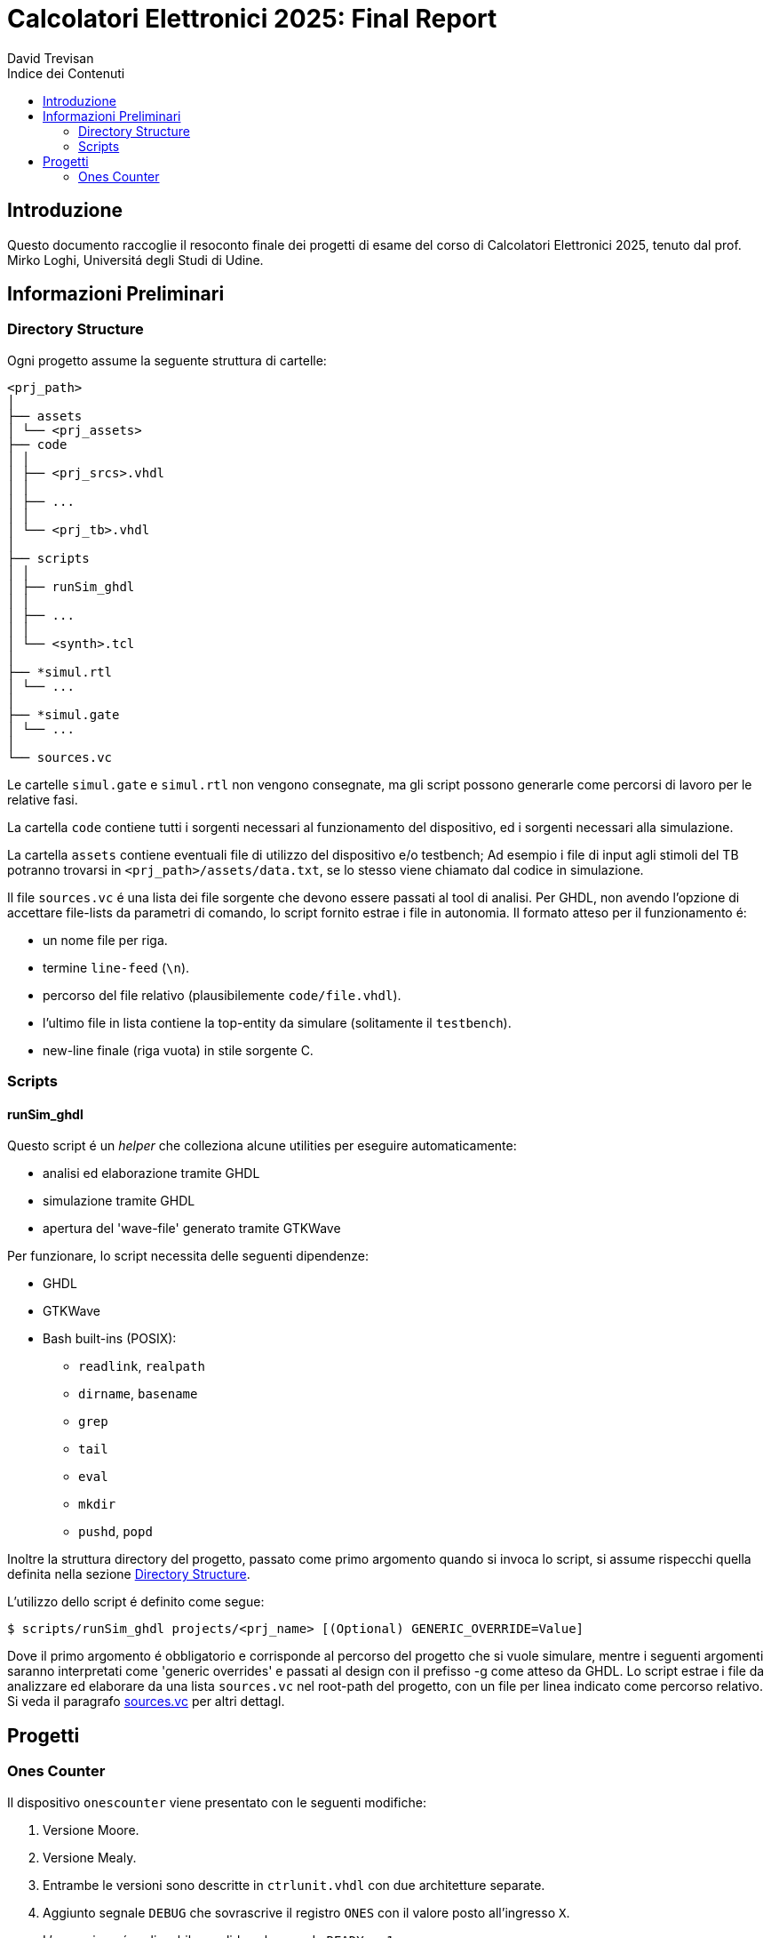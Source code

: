 = Calcolatori Elettronici 2025: Final Report
:doctype: book
:toc:
:toc-title: Indice dei Contenuti
:toclevels: 2
:preface-title: Introduzione
David Trevisan

== Introduzione

Questo documento raccoglie il resoconto finale dei progetti di esame del corso di Calcolatori Elettronici 2025, tenuto dal prof. Mirko Loghi, Universitá degli Studi di Udine.

== Informazioni Preliminari

[#dir_struct]
=== Directory Structure

Ogni progetto assume la seguente struttura di cartelle:

[source,ruby]
----
<prj_path>
│
├── assets
│ └── <prj_assets>
├── code
│ │
│ ├── <prj_srcs>.vhdl
│ │
│ ├── ...
│ │
│ └── <prj_tb>.vhdl
│
├── scripts
│ │
│ ├── runSim_ghdl
│ │
│ ├── ...
│ │
│ └── <synth>.tcl
│
├── *simul.rtl
│ └── ...
│
├── *simul.gate
│ └── ...
│
└── sources.vc
----

Le cartelle `simul.gate` e `simul.rtl` non vengono consegnate, ma gli script possono generarle come percorsi di lavoro per le relative fasi.

La cartella `code` contiene tutti i sorgenti necessari al funzionamento del dispositivo, ed i sorgenti necessari alla simulazione.

La cartella `assets` contiene eventuali file di utilizzo del dispositivo e/o testbench;
Ad esempio i file di input agli stimoli del TB potranno trovarsi in `<prj_path>/assets/data.txt`, se lo stesso viene chiamato dal codice in simulazione.

[#sources_file]
Il file `sources.vc` é una lista dei file sorgente che devono essere passati al tool di analisi.
Per GHDL, non avendo l'opzione di accettare file-lists da parametri di comando, lo script fornito estrae i file in autonomia.
Il formato atteso per il funzionamento é:

* un nome file per riga.
* termine `line-feed` (`\n`).
* percorso del file relativo (plausibilemente `code/file.vhdl`).
* l'ultimo file in lista contiene la top-entity da simulare (solitamente il `testbench`).
* new-line finale (riga vuota) in stile sorgente C.

=== Scripts

[#script_ghdl]
==== runSim_ghdl

Questo script é un _helper_ che colleziona alcune utilities per eseguire automaticamente:

* analisi ed elaborazione tramite GHDL
* simulazione tramite GHDL
* apertura del 'wave-file' generato tramite GTKWave

Per funzionare, lo script necessita delle seguenti dipendenze:

* GHDL
* GTKWave
* Bash built-ins (POSIX):
** `readlink`, `realpath`
** `dirname`, `basename`
** `grep`
** `tail`
** `eval`
** `mkdir`
** `pushd`, `popd`

Inoltre la struttura directory del progetto, passato come primo argomento quando si invoca lo script, si assume rispecchi quella definita nella sezione <<#dir_struct>>.

L'utilizzo dello script é definito come segue:

[source,bash]
----
$ scripts/runSim_ghdl projects/<prj_name> [(Optional) GENERIC_OVERRIDE=Value]
----

Dove il primo argomento é obbligatorio e corrisponde al percorso del progetto che si vuole simulare, mentre i seguenti argomenti saranno interpretati come 'generic overrides' e passati al design con il prefisso -g come atteso da GHDL.
Lo script estrae i file da analizzare ed elaborare da una lista `sources.vc` nel root-path del progetto, con un file per linea indicato come percorso relativo.
Si veda il paragrafo <<sources_file, sources.vc>> per altri dettagl.

== Progetti

=== Ones Counter

Il dispositivo `onescounter` viene presentato con le seguenti modifiche:

. Versione Moore.
. Versione Mealy.
. Entrambe le versioni sono descritte in `ctrlunit.vhdl` con due architetture separate.
. Aggiunto segnale `DEBUG` che sovrascrive il registro `ONES` con il valore posto all'ingresso `X`.

> L'operazione é realizzabile e valida solo quando `READY = 1`.

La modifica con il segnale `DEBUG` é stata effettuata in solo stile 'mealy'.

Il dispositivo viene consegnato con un testbench modificato come di seguito:

. Terminazione `graceful` della simulazione al set del segnale `done`.
. Istanza simultanea di entrambe le versioni `moore` e `mealy` del DUT, input condivisi.
. Aggiunti `assert` per monitorare continuamente la corrispondenza tra gli output delle due versioni del dispositivo.
. Aggiunta una funzione `t2s_ns` per formattare i tempi in ns quando stampati da report.

Per analizzare ed elaborare il design ed eseguirne la simulazione, é stato creato uno script bash, che viene fornito ed utilizzabile come segue:

[source,bash]
----
$ scripts/runSim_ghdl projects/01_onescounter
----

[NOTE]
====
Si verifichi che le dipendenze necessarie per eseguire lo script siano soddisfatte, come da sezione <<#script_ghdl>>.
====

Lo script richiede almeno un argomento, il path del progetto da simulare, ed assume la struttura directory presentata nella <<#script_ghdl, sezione specifica>>.
Ulteriori argomenti saranno interpretati come 'generic overrides' e passati al design con il prefisso `-g` come atteso da GHDL.
Lo script estrae i file da analizzare ed elaborare da una lista `sources.vc` nel root-path del progetto, con un file per linea indicato come percorso relativo.

Le operazioni eseguite dallo script sono le seguenti

[source,bash]
----
$ # Sposta la $PWD nel percorso indicato del progetto, sottocartella `simul.rtl`
$ pushd <prj_path>/01_onescounter/simul.rtl
$ # Analisi GHDL per tutti i file estratti da sources.vc
$ ghdl -a -v --std=93c <prj_path>/01_onescounter/code/reg8.vhdl <prj_path>/01_onescounter/code/zerodetect.vhdl <prj_path>/01_onescounter/code/rshift.vhdl <prj_path>/01_onescounter/code/mux2x8.vhdl <prj_path>/01_onescounter/code/mux4x8.vhdl <prj_path>/01_onescounter/code/adder.vhdl <prj_path>/01_onescounter/code/datapath.vhdl <prj_path>/01_onescounter/code/ctrlunit.vhdl <prj_path>/01_onescounter/code/onescounter_pkg.vhdl <prj_path>/01_onescounter/code/onescounter.vhdl <prj_path>/01_onescounter/code/TB.vhdl
$ # Elaborazione
$ ghdl -e -v --std=93c tb
$ # Simulazione, salva wave-file in formato ghw
$ ghdl -r -v --std=93c --time-resolution=ns tb --wave=onescounter.ghw
$ # Invoca `gtkwave` per visualizzare il wave-file
$ gtkwave onescounter.ghw
$ # Ritorna alla directory iniziale
$ popd
----
